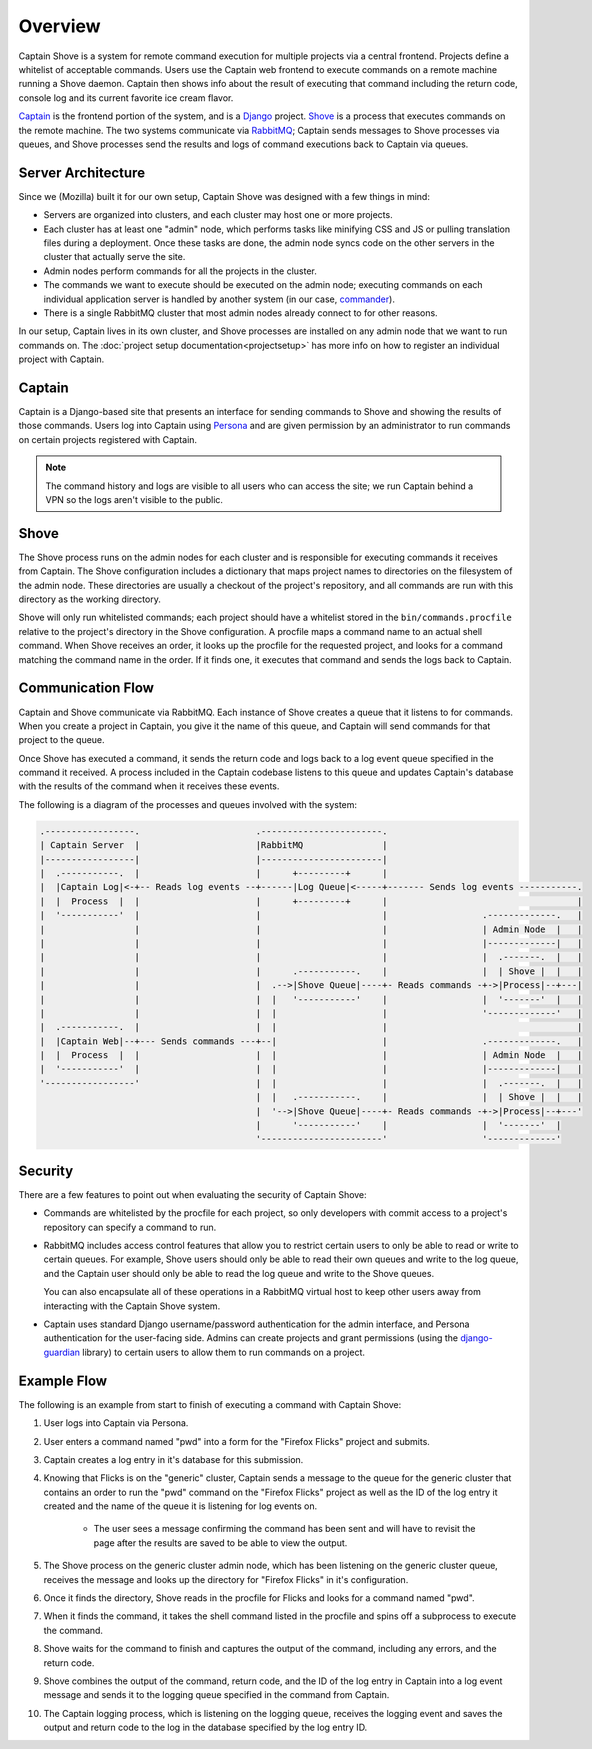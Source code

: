 ========
Overview
========

Captain Shove is a system for remote command execution for multiple projects via a central
frontend. Projects define a whitelist of acceptable commands. Users use the Captain web frontend to
execute commands on a remote machine running a Shove daemon. Captain then shows info about the
result of executing that command including the return code, console log and its current favorite
ice cream flavor.

Captain_ is the frontend portion of the system, and is a Django_ project. Shove_ is a process that
executes commands on the remote machine. The two systems communicate via RabbitMQ_; Captain  sends
messages to Shove processes via queues, and Shove processes send the results and logs of command
executions back to Captain via queues.

.. _Captain: https://github.com/mozilla/captain
.. _Django: https://www.djangoproject.com/
.. _Shove: https://github.com/mozilla/shove
.. _RabbitMQ: http://www.rabbitmq.com/


Server Architecture
===================

Since we (Mozilla) built it for our own setup, Captain Shove was designed with a few things in
mind:

* Servers are organized into clusters, and each cluster may host one or more projects.
* Each cluster has at least one "admin" node, which performs tasks like minifying CSS and JS or
  pulling translation files during a deployment. Once these tasks are done, the admin node syncs
  code on the other servers in the cluster that actually serve the site.
* Admin nodes perform commands for all the projects in the cluster.
* The commands we want to execute should be executed on the admin node; executing commands on each
  individual application server is handled by another system (in our case, commander_).
* There is a single RabbitMQ cluster that most admin nodes already connect to for other reasons.

In our setup, Captain lives in its own cluster, and Shove processes are installed on any admin node
that we want to run commands on. The :doc:`project setup documentation<projectsetup>` has more info
on how to register an individual project with Captain.

.. _commander: https://github.com/oremj/commander


Captain
=======

Captain is a Django-based site that presents an interface for sending commands to Shove and showing
the results of those commands. Users log into Captain using `Persona`_ and are given permission by
an administrator to run commands on certain projects registered with Captain.

.. note:: The command history and logs are visible to all users who can access the site; we run
   Captain behind a VPN so the logs aren't visible to the public.

.. _Persona: https://persona.org/


Shove
=====

The Shove process runs on the admin nodes for each cluster and is responsible for executing
commands it receives from Captain. The Shove configuration includes a dictionary that maps project
names to directories on the filesystem of the admin node. These directories are usually a checkout
of the project's repository, and all commands are run with this directory as the working directory.

Shove will only run whitelisted commands; each project should have a whitelist stored in the
``bin/commands.procfile`` relative to the project's directory in the Shove configuration. A
procfile maps a command name to an actual shell command. When Shove receives an order, it looks up
the procfile for the requested project, and looks for a command matching the command name in the
order. If it finds one, it executes that command and sends the logs back to Captain.


Communication Flow
==================

Captain and Shove communicate via RabbitMQ. Each instance of Shove creates a queue that it listens
to for commands. When you create a project in Captain, you give it the name of this queue, and
Captain will send commands for that project to the queue.

Once Shove has executed a command, it sends the return code and logs back to a log event queue
specified in the command it received. A process included in the Captain codebase listens to this
queue and updates Captain's database with the results of the command when it receives these events.

The following is a diagram of the processes and queues involved with the system:

.. code-block:: none

   .-----------------.                      .-----------------------.
   | Captain Server  |                      |RabbitMQ               |
   |-----------------|                      |-----------------------|
   |  .-----------.  |                      |      +---------+      |
   |  |Captain Log|<-+-- Reads log events --+------|Log Queue|<-----+------- Sends log events -----------.
   |  |  Process  |  |                      |      +---------+      |                                    |
   |  '-----------'  |                      |                       |                  .-------------.   |
   |                 |                      |                       |                  | Admin Node  |   |
   |                 |                      |                       |                  |-------------|   |
   |                 |                      |                       |                  |  .-------.  |   |
   |                 |                      |      .-----------.    |                  |  | Shove |  |   |
   |                 |                      |  .-->|Shove Queue|----+- Reads commands -+->|Process|--+---|
   |                 |                      |  |   '-----------'    |                  |  '-------'  |   |
   |                 |                      |  |                    |                  '-------------'   |
   |  .-----------.  |                      |  |                    |                                    |
   |  |Captain Web|--+--- Sends commands ---+--|                    |                  .-------------.   |
   |  |  Process  |  |                      |  |                    |                  | Admin Node  |   |
   |  '-----------'  |                      |  |                    |                  |-------------|   |
   '-----------------'                      |  |                    |                  |  .-------.  |   |
                                            |  |   .-----------.    |                  |  | Shove |  |   |
                                            |  '-->|Shove Queue|----+- Reads commands -+->|Process|--+---'
                                            |      '-----------'    |                  |  '-------'  |
                                            '-----------------------'                  '-------------'

Security
========

There are a few features to point out when evaluating the security of Captain Shove:

* Commands are whitelisted by the procfile for each project, so only developers with commit access
  to a project's repository can specify a command to run.
* RabbitMQ includes access control features that allow you to restrict certain users to only be
  able to read or write to certain queues. For example, Shove users should only be able to read
  their own queues and write to the log queue, and the Captain user should only be able to read the
  log queue and write to the Shove queues.

  You can also encapsulate all of these operations in a RabbitMQ virtual host to keep other users
  away from interacting with the Captain Shove system.
* Captain uses standard Django username/password authentication for the admin interface, and
  Persona authentication for the user-facing side. Admins can create projects and grant permissions
  (using the `django-guardian`_ library) to certain users to allow them to run commands on a
  project.

.. _django-guardian: http://django-guardian.readthedocs.org/


Example Flow
============

The following is an example from start to finish of executing a command with Captain Shove:

1.  User logs into Captain via Persona.
2.  User enters a command named "pwd" into a form for the "Firefox Flicks" project and submits.
3.  Captain creates a log entry in it's database for this submission.
4.  Knowing that Flicks is on the "generic" cluster, Captain sends a message to the queue for the
    generic cluster that contains an order to run the "pwd" command on the "Firefox Flicks" project
    as well as the ID of the log entry it created and the name of the queue it is listening for log
    events on.

       * The user sees a message confirming the command has been sent and will have to revisit the
         page after the results are saved to be able to view the output.

5.  The Shove process on the generic cluster admin node, which has been listening on the generic
    cluster queue, receives the message and looks up the directory for "Firefox Flicks" in it's
    configuration.
6.  Once it finds the directory, Shove reads in the procfile for Flicks and looks for a command
    named "pwd".
7.  When it finds the command, it takes the shell command listed in the procfile and spins off a
    subprocess to execute the command.
8.  Shove waits for the command to finish and captures the output of the command, including any
    errors, and the return code.
9.  Shove combines the output of the command, return code, and the ID of the log entry in Captain
    into a log event message and sends it to the logging queue specified in the command from
    Captain.
10. The Captain logging process, which is listening on the logging queue, receives the logging
    event and saves the output and return code to the log in the database specified by the log
    entry ID.
